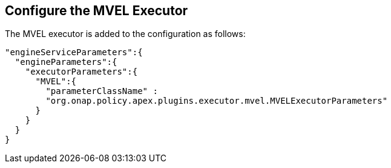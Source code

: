 //
// ============LICENSE_START=======================================================
//  Copyright (C) 2016-2018 Ericsson. All rights reserved.
// ================================================================================
// This file is licensed under the CREATIVE COMMONS ATTRIBUTION 4.0 INTERNATIONAL LICENSE
// Full license text at https://creativecommons.org/licenses/by/4.0/legalcode
// 
// SPDX-License-Identifier: CC-BY-4.0
// ============LICENSE_END=========================================================
//
// @author Sven van der Meer (sven.van.der.meer@ericsson.com)
//

== Configure the MVEL Executor

The MVEL executor is added to the configuration as follows:

[source%nowrap,json]
----
"engineServiceParameters":{
  "engineParameters":{
    "executorParameters":{
      "MVEL":{
        "parameterClassName" :
        "org.onap.policy.apex.plugins.executor.mvel.MVELExecutorParameters"
      }
    }
  }
}
----
